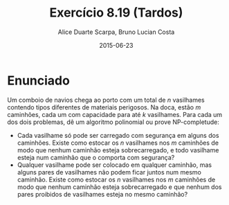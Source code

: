 #+TITLE:	Exercício 8.19 (Tardos)
#+AUTHOR:	Alice Duarte Scarpa, Bruno Lucian Costa
#+EMAIL:	alicescarpa@gmail.com, bruno.lucian.costa@gmail.com
#+DATE:		2015-06-23
#+OPTIONS: tex:t
#+OPTIONS: toc:nil
#+STARTUP: showall
#+EXPORT_SELECT_TAGS: export
#+EXPORT_EXCLUDE_TAGS: noexport
#+LaTeX_HEADER: \usemintedstyle{perldoc}
#+LaTeX_HEADER: \usepackage{tikz}
#+LaTeX_HEADER: \usetikzlibrary{decorations.markings}
#+LaTeX_HEADER: \tikzstyle{vertex}=[circle, draw, inner sep=0pt, minimum size=7pt]
#+LaTeX_HEADER: \newcommand{\vertex}{\node[vertex]}

* Enunciado

Um comboio de navios chega ao porto com um total de $n$ vasilhames
contendo tipos diferentes de materiais perigosos.
Na doca, estão $m$ caminhões, cada um com capacidade para até $k$
vasilhames.  Para cada um dos dois problemas, dê um algoritmo
polinomial ou prove NP-completude:


- Cada vasilhame só pode ser carregado com segurança em alguns
  dos caminhões. Existe como estocar os $n$ vasilhames nos $m$
  caminhões de modo que nenhum caminhão esteja sobrecarregado, e
  todo vasilhame esteja num caminhão que o comporta com segurança?
- Qualquer vasilhame pode ser colocado em qualquer caminhão,
  mas alguns pares de vasilhames não podem ficar juntos num mesmo
  caminhão. Existe como estocar os $n$ vasilhames nos $m$
  caminhões de modo que nenhum caminhão esteja sobrecarregado e
  que nenhum dos pares proibidos de vasilhames esteja no mesmo
  caminhão?
